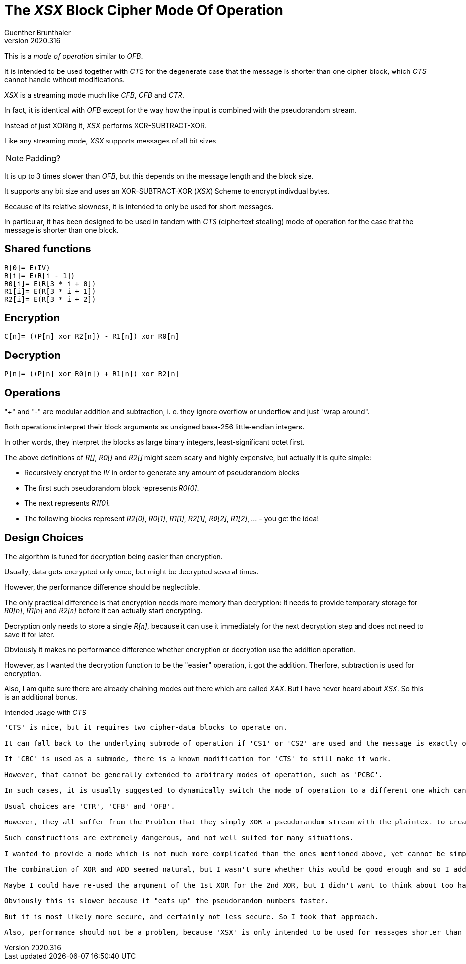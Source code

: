 The 'XSX' Block Cipher Mode Of Operation
========================================
Guenther Brunthaler
v2020.316

This is a 'mode of operation' similar to 'OFB'.

It is intended to be used together with 'CTS' for the degenerate case that the message is shorter than one cipher block, which 'CTS' cannot handle without modifications.

'XSX' is a streaming mode much like 'CFB', 'OFB' and 'CTR'.

In fact, it is identical with 'OFB' except for the way how the input is combined with the pseudorandom stream.

Instead of just XORing it, 'XSX' performs XOR-SUBTRACT-XOR.

Like any streaming mode, 'XSX' supports messages of all bit sizes.

[NOTE]
--
Padding?
--

It is up to 3 times slower than 'OFB', but this depends on the message length and the block size.

It supports any bit size and uses an XOR-SUBTRACT-XOR ('XSX') Scheme to encrypt indivdual bytes.

Because of its relative slowness, it is intended to only be used for short messages.

In particular, it has been designed to be used in tandem with 'CTS' (ciphertext stealing) mode of operation for the case that the message is shorter than one block.


Shared functions
----------------

....
R[0]= E(IV)
R[i]= E(R[i - 1])
R0[i]= E(R[3 * i + 0])
R1[i]= E(R[3 * i + 1])
R2[i]= E(R[3 * i + 2])
....


Encryption
----------

....
C[n]= ((P[n] xor R2[n]) - R1[n]) xor R0[n]
....


Decryption
----------

....
P[n]= ((P[n] xor R0[n]) + R1[n]) xor R2[n]
....


Operations
----------

"+" and "-" are modular addition and subtraction, i. e. they ignore overflow or underflow and just "wrap around".

Both operations interpret their block arguments as unsigned base-256 little-endian integers.

In other words, they interpret the blocks as large binary integers, least-significant octet first.

The above definitions of 'R[]', 'R0[]' and 'R2[]' might seem scary and highly expensive, but actually it is quite simple:

* Recursively encrypt the 'IV' in order to generate any amount of pseudorandom blocks

* The first such pseudorandom block represents 'R0[0]'.

* The next represents 'R1[0]'.

* The following blocks represent 'R2[0]', 'R0[1]', 'R1[1]', 'R2[1]', 'R0[2]', 'R1[2]', ... - you get the idea!


Design Choices
--------------

The algorithm is tuned for decryption being easier than encryption.

Usually, data gets encrypted only once, but might be decrypted several times.

However, the performance difference should be neglectible.

The only practical difference is that encryption needs more memory than decryption: It needs to provide temporary storage for 'R0[n]', 'R1[n]' and 'R2[n]' before it can actually start encrypting.

Decryption only needs to store a single 'R[n]', because it can use it immediately for the next decryption step and does not need to save it for later.

Obviously it makes no performance difference whether encryption or decryption use the addition operation.

However, as I wanted the decryption function to be the "easier" operation, it got the addition. Therfore, subtraction is used for encryption.

Also, I am quite sure there are already chaining modes out there which are called 'XAX'. But I have never heard about 'XSX'. So this is an additional bonus.


Intended usage with 'CTS'
-----------------------

'CTS' is nice, but it requires two cipher-data blocks to operate on.

It can fall back to the underlying submode of operation if 'CS1' or 'CS2' are used and the message is exactly one block long, but 'CTS' has really a problem if the message is shorter than one cipher block.

If 'CBC' is used as a submode, there is a known modification for 'CTS' to still make it work.

However, that cannot be generally extended to arbitrary modes of operation, such as 'PCBC'.

In such cases, it is usually suggested to dynamically switch the mode of operation to a different one which can "digest" such short messages.

Usual choices are 'CTR', 'CFB' and 'OFB'.

However, they all suffer from the Problem that they simply XOR a pseudorandom stream with the plaintext to create the ciphertext.

Such constructions are extremely dangerous, and not well suited for many situations.

I wanted to provide a mode which is not much more complicated than the ones mentioned above, yet cannot be simple cracked as easily if the 'IV' is to be reused for different messages.

The combination of XOR and ADD seemed natural, but I wasn't sure whether this would be good enough and so I added another XOR.

Maybe I could have re-used the argument of the 1st XOR for the 2nd XOR, but I didn't want to think about too hard about the security implications and just decided to use a third pseudorandom number.

Obviously this is slower because it "eats up" the pseudorandom numbers faster.

But it is most likely more secure, and certainly not less secure. So I took that approach.

Also, performance should not be a problem, because 'XSX' is only intended to be used for messages shorter than one cipherblock. Longer messages will be handled by 'CTS', which is more efficient.
